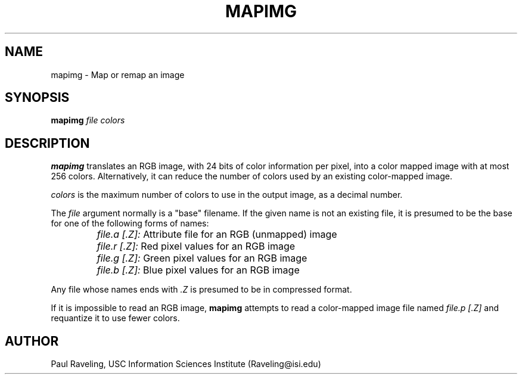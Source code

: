 .TH MAPIMG 1 "27 October 1989" "X Version 11"
.SH NAME
mapimg \- Map or remap an image
.SH SYNOPSIS
.PP
.B mapimg
.I file
.I colors
.br
.SH DESCRIPTION
.PP
.B mapimg
translates an RGB image, with 24 bits of color information per pixel,
into a color mapped image with at most 256 colors.  Alternatively,
it can reduce the number of colors used by an existing color-mapped image.
.PP
.I colors
is the maximum number of colors to use in the output image, as a decimal
number.
.PP
The
.I file
argument normally is a "base" filename.  If
the given name is not an existing file, it is presumed to be the
base for one of the following forms of names:
.IP ""
.I file.a [.Z]:
Attribute file for an RGB (unmapped) image
.IP ""
.I file.r [.Z]:
Red pixel values for an RGB image
.IP ""
.I file.g [.Z]:
Green pixel values for an RGB image
.IP ""
.I file.b [.Z]:
Blue pixel values for an RGB image
.PP
Any file whose names ends with
.I .Z
is presumed to be in compressed format.
.PP
If it is impossible to read an RGB image,
.B mapimg
attempts to read a color-mapped image file named
.I file.p [.Z]
and requantize it to use fewer colors.
.SH AUTHOR
Paul Raveling, USC Information Sciences Institute (Raveling@isi.edu)

